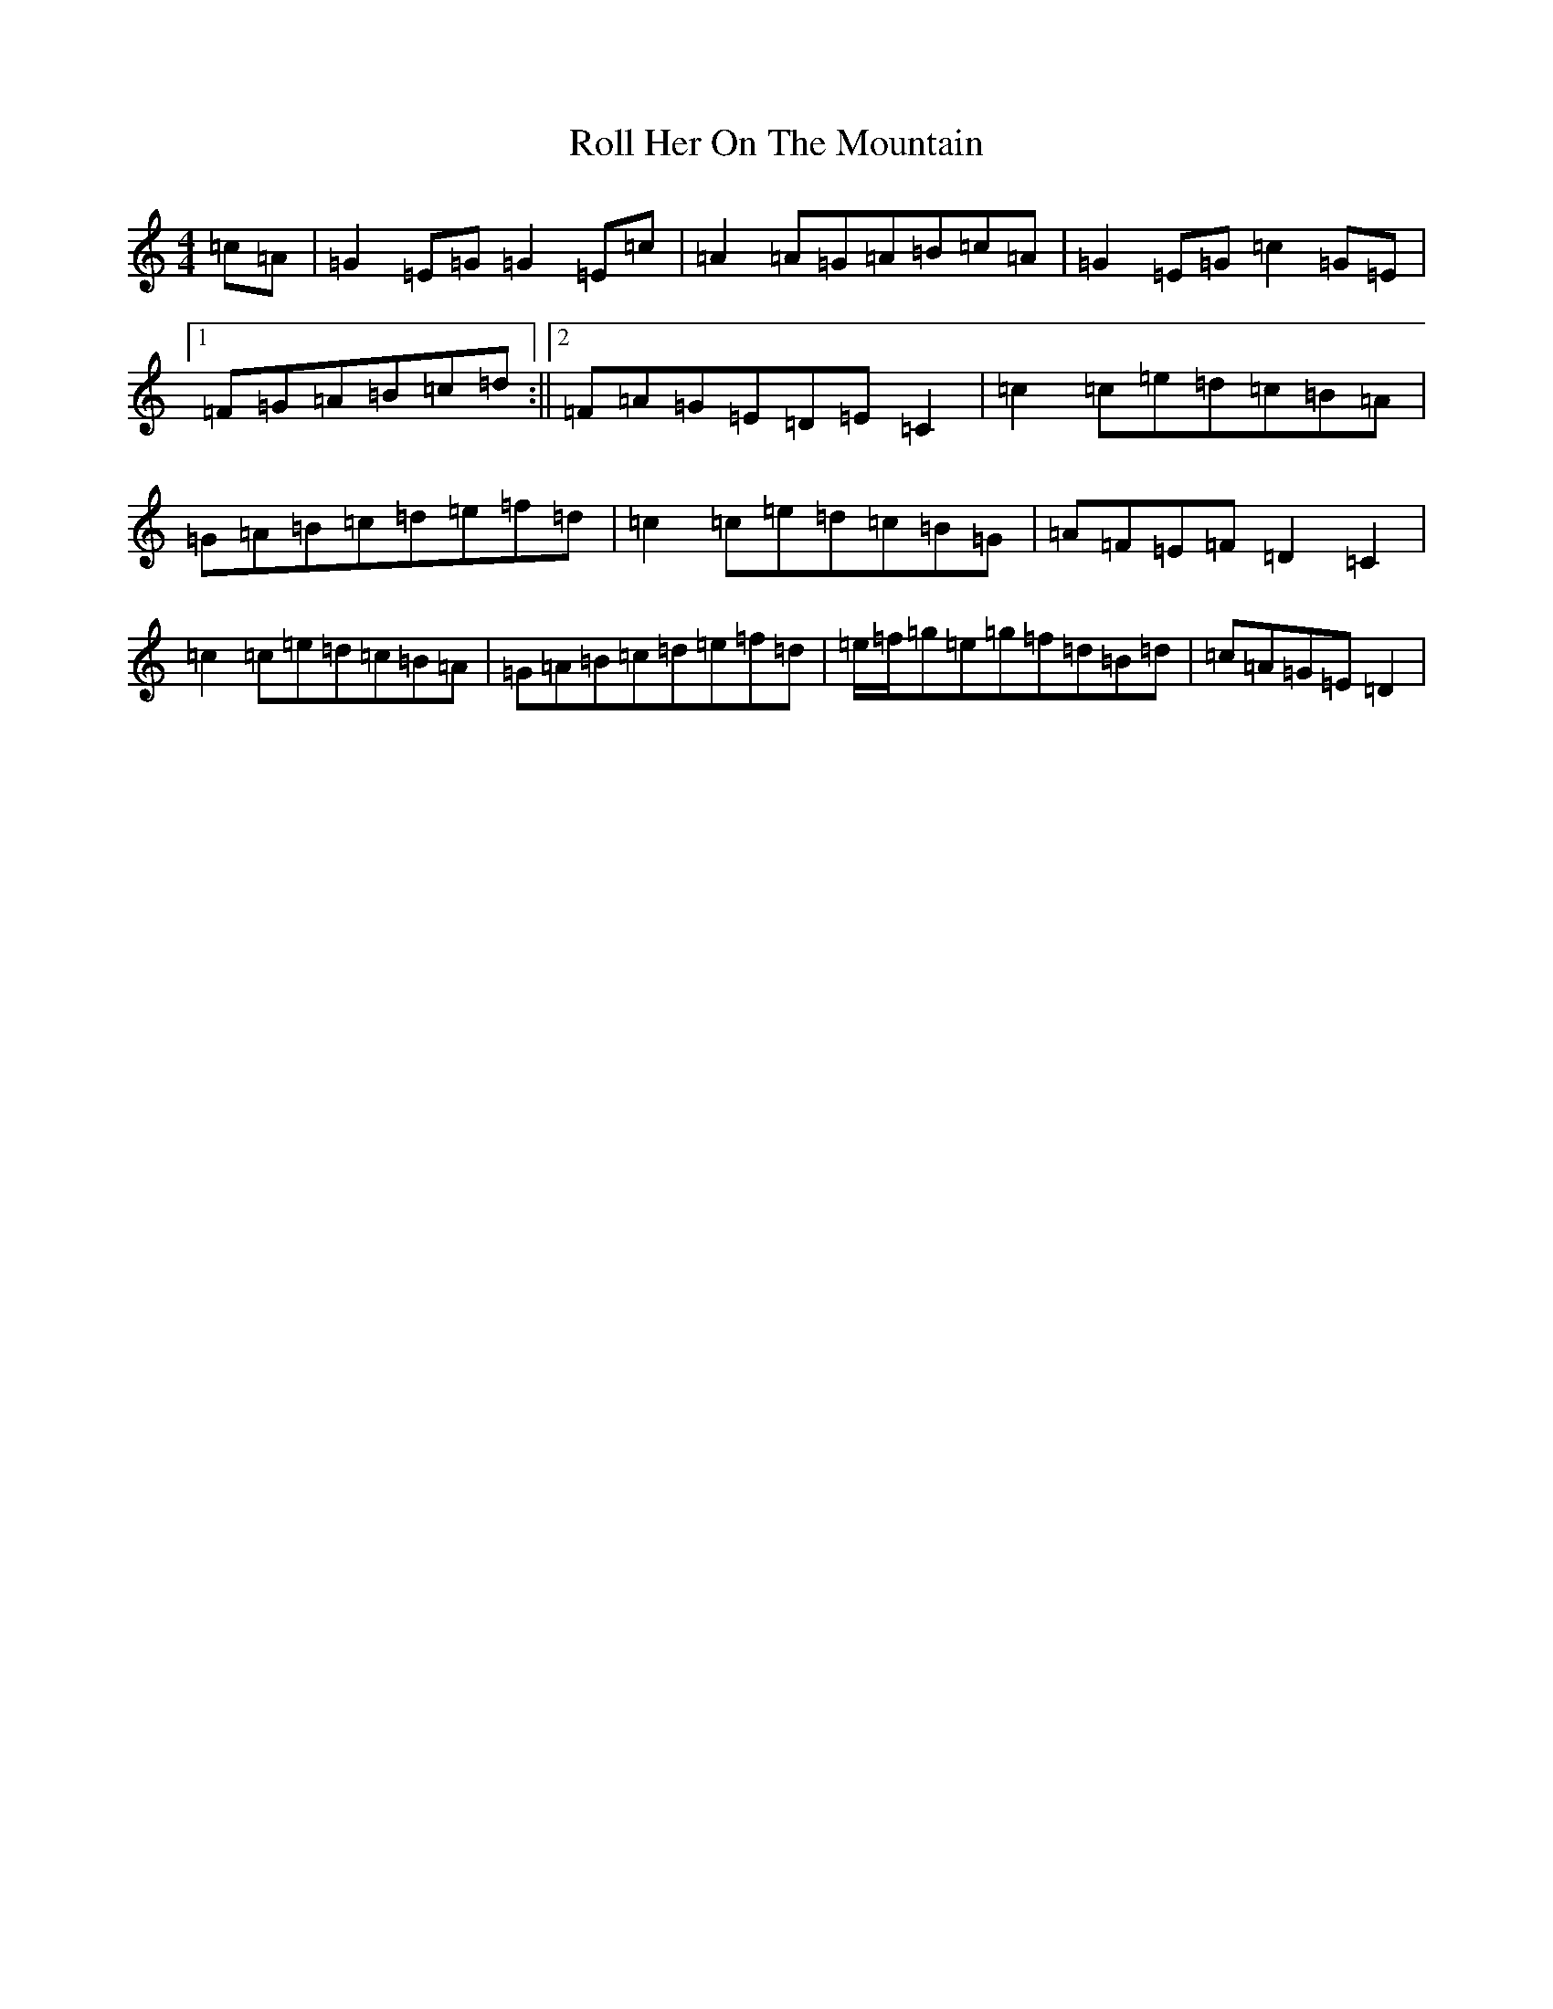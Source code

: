 X: 18416
T: Roll Her On The Mountain
S: https://thesession.org/tunes/4594#setting4594
R: reel
M:4/4
L:1/8
K: C Major
=c=A|=G2=E=G=G2=E=c|=A2=A=G=A=B=c=A|=G2=E=G=c2=G=E|1=F=G=A=B=c=d:||2=F=A=G=E=D=E=C2|=c2=c=e=d=c=B=A|=G=A=B=c=d=e=f=d|=c2=c=e=d=c=B=G|=A=F=E=F=D2=C2|=c2=c=e=d=c=B=A|=G=A=B=c=d=e=f=d|=e/2=f/2=g=e=g=f=d=B=d|=c=A=G=E=D2|